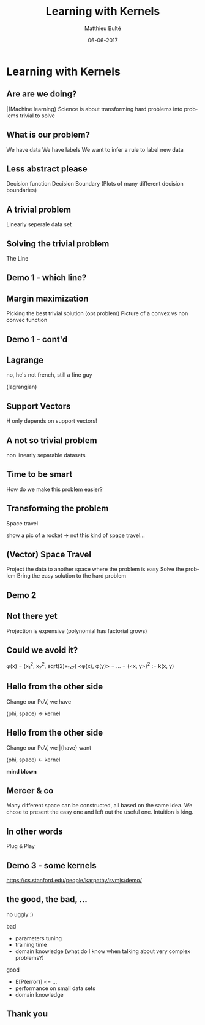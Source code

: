 #+TITLE:     Learning with Kernels
#+AUTHOR:    Matthieu Bulté
#+EMAIL:     matthieu.bulte@tum.de
#+DATE:      06-06-2017
#+DESCRIPTION: 
#+KEYWORDS: 
#+LANGUAGE:  en
#+OPTIONS:   H:2 toc:nil
#+EXPORT_SELECT_TAGS: export
#+EXPORT_EXCLUDE_TAGS: noexport
#+LINK_UP:   
#+LINK_HOME:
#+startup: beamer
#+LaTeX_CLASS: beamer
#+LaTeX_CLASS_OPTIONS: [bigger]

* Learning with Kernels

** Are are we doing?

\bar{Machine learning} Science is about transforming hard problems
into problems trivial to solve

** What is our problem?
We have data
We have labels
We want to infer a rule to label new data

** Less abstract please
Decision function
Decision Boundary
(Plots of many different decision boundaries)

** A trivial problem
Linearly seperale data set

** Solving the trivial problem
The Line

** Demo 1 - which line?

** Margin maximization
Picking the best trivial solution
(opt problem)
Picture of a convex vs non convec function

** Demo 1 - cont'd

** Lagrange
no, he's not french, still a fine guy

(lagrangian)

** Support Vectors

H only depends on support vectors!

** A not so trivial problem
non linearly separable datasets

** Time to be smart
How do we make this problem easier?

** Transforming the problem
Space travel

show a pic of a rocket -> 
not this kind of space travel...

** (Vector) Space Travel
Project the data to another space where the problem is easy
Solve the problem
Bring the easy solution to the hard problem

** Demo 2

** Not there yet
Projection is expensive
(polynomial has factorial grows)

** Could we avoid it?
\phi(x) = (x_1^2, x_2^2, sqrt(2)x_1x_2)
<\phi(x), \phi(y)> = ... = (<x, y>)^2 := k(x, y)

** Hello from the other side
Change our PoV, we have

           (phi, space) -> kernel

** Hello from the other side
Change our PoV, we \bar{have} want  

           (phi, space) <- kernel

*mind blown*

** Mercer & co
Many different space can be constructed, all based on the same idea.
We chose to present the easy one and left out the useful one. Intuition
is king.

** In other words
   Plug & Play

** Demo 3 - some kernels
https://cs.stanford.edu/people/karpathy/svmjs/demo/

** the good, the bad, ...
 no uggly :)

bad
+ parameters tuning
+ training time
+ domain knowledge (what do I know when talking about very complex problems?)


good
+ E[P(error)] <= ...
+ performance on small data sets
+ domain knowledge

** Thank you
